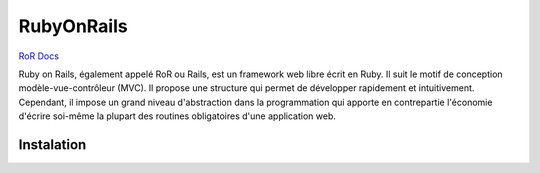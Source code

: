 RubyOnRails
===================

`RoR Docs`_

Ruby on Rails, également appelé RoR ou Rails, est un framework web libre écrit en Ruby. Il suit le motif de conception modèle-vue-contrôleur (MVC).
Il propose une structure qui permet de développer rapidement et intuitivement. Cependant, il impose un grand niveau d'abstraction dans la programmation 
qui apporte en contrepartie l'économie d'écrire soi-même la plupart des routines obligatoires d'une application web.

Instalation
-------------------

.. _`RoR Docs`: https://guides.rubyonrails.org/v5.2/